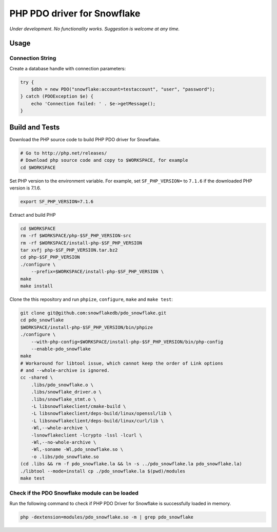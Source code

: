 ********************************************************************************
PHP PDO driver for Snowflake
********************************************************************************

.. image:: https://travis-ci.org/snowflakedb/pdo_snowflake.svg?branch=master
    :target: https://travis-ci.org/snowflakedb/pdo_snowflake

.. image:: https://codecov.io/gh/snowflakedb/pdo_snowflake/branch/master/graph/badge.svg
    :target: https://codecov.io/gh/snowflakedb/pdo_snowflake

.. image:: http://img.shields.io/:license-Apache%202-brightgreen.svg
    :target: http://www.apache.org/licenses/LICENSE-2.0.txt

*Under development. No functionality works. Suggestion is welcome at any time.*

Usage
================================================================================

Connection String
----------------------------------------------------------------------

Create a database handle with connection parameters:

.. code-block:: php

    try {
        $dbh = new PDO("snowflake:account=testaccount", "user", "password");
    } catch (PDOException $e) {
        echo 'Connection failed: ' . $e->getMessage();
    }

Build and Tests
================================================================================

Download the PHP source code to build PHP PDO driver for Snowflake.

.. code-block:: bash

    # Go to http://php.net/releases/
    # Download php source code and copy to $WORKSPACE, for example
    cd $WORKSPACE

Set PHP version to the environment variable. For example, set ``SF_PHP_VERSION=`` to ``7.1.6``
if the downloaded PHP version is 7.1.6.

.. code-block:: bash

    export SF_PHP_VERSION=7.1.6

Extract and build PHP

.. code-block:: bash

    cd $WORKSPACE
    rm -rf $WORKSPACE/php-$SF_PHP_VERSION-src
    rm -rf $WORKSPACE/install-php-$SF_PHP_VERSION
    tar xvfj php-$SF_PHP_VERSION.tar.bz2
    cd php-$SF_PHP_VERSION
    ./configure \
        --prefix=$WORKSPACE/install-php-$SF_PHP_VERSION \
    make
    make install

Clone the this repository and run ``phpize``, ``configure``, ``make`` and ``make test``:

.. code-block:: bash

    git clone git@github.com:snowflakedb/pdo_snowflake.git
    cd pdo_snowflake
    $WORKSPACE/install-php-$SF_PHP_VERSION/bin/phpize
    ./configure \
        --with-php-config=$WORKSPACE/install-php-$SF_PHP_VERSION/bin/php-config
        --enable-pdo_snowflake
    make
    # Workaround for libtool issue, which cannot keep the order of Link options
    # and --whole-archive is ignored.
    cc -shared \
        .libs/pdo_snowflake.o \
        .libs/snowflake_driver.o \
        .libs/snowflake_stmt.o \
        -L libsnowflakeclient/cmake-build \
        -L libsnowflakeclient/deps-build/linux/openssl/lib \
        -L libsnowflakeclient/deps-build/linux/curl/lib \
        -Wl,--whole-archive \
        -lsnowflakeclient -lcrypto -lssl -lcurl \
        -Wl,--no-whole-archive \
        -Wl,-soname -Wl,pdo_snowflake.so \
        -o .libs/pdo_snowflake.so
    (cd .libs && rm -f pdo_snowflake.la && ln -s ../pdo_snowflake.la pdo_snowflake.la)
    ./libtool --mode=install cp ./pdo_snowflake.la $(pwd)/modules
    make test


Check if the PDO Snowflake module can be loaded
--------------------

Run the following command to check if PHP PDO Driver for Snowflake is successfully loaded in memory.

.. code-block:: bash

    php -dextension=modules/pdo_snowflake.so -m | grep pdo_snowflake
